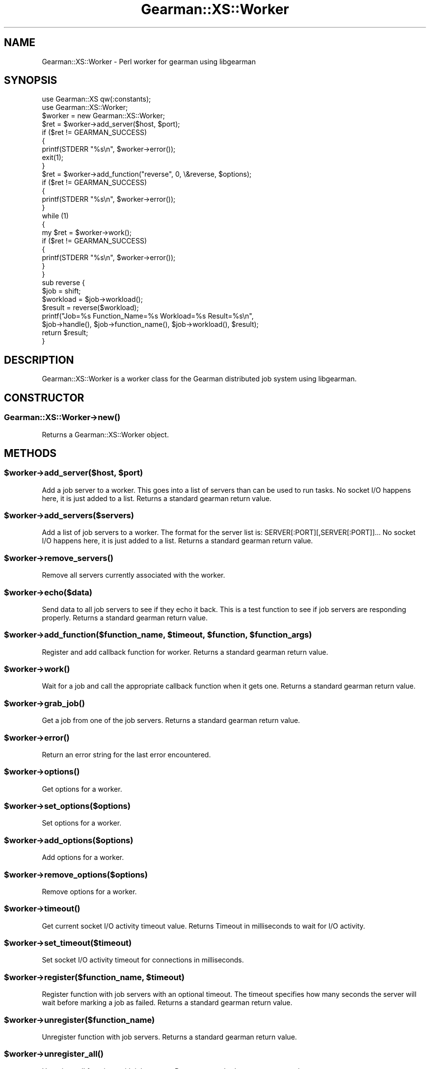 .\" Automatically generated by Pod::Man 2.25 (Pod::Simple 3.16)
.\"
.\" Standard preamble:
.\" ========================================================================
.de Sp \" Vertical space (when we can't use .PP)
.if t .sp .5v
.if n .sp
..
.de Vb \" Begin verbatim text
.ft CW
.nf
.ne \\$1
..
.de Ve \" End verbatim text
.ft R
.fi
..
.\" Set up some character translations and predefined strings.  \*(-- will
.\" give an unbreakable dash, \*(PI will give pi, \*(L" will give a left
.\" double quote, and \*(R" will give a right double quote.  \*(C+ will
.\" give a nicer C++.  Capital omega is used to do unbreakable dashes and
.\" therefore won't be available.  \*(C` and \*(C' expand to `' in nroff,
.\" nothing in troff, for use with C<>.
.tr \(*W-
.ds C+ C\v'-.1v'\h'-1p'\s-2+\h'-1p'+\s0\v'.1v'\h'-1p'
.ie n \{\
.    ds -- \(*W-
.    ds PI pi
.    if (\n(.H=4u)&(1m=24u) .ds -- \(*W\h'-12u'\(*W\h'-12u'-\" diablo 10 pitch
.    if (\n(.H=4u)&(1m=20u) .ds -- \(*W\h'-12u'\(*W\h'-8u'-\"  diablo 12 pitch
.    ds L" ""
.    ds R" ""
.    ds C` ""
.    ds C' ""
'br\}
.el\{\
.    ds -- \|\(em\|
.    ds PI \(*p
.    ds L" ``
.    ds R" ''
'br\}
.\"
.\" Escape single quotes in literal strings from groff's Unicode transform.
.ie \n(.g .ds Aq \(aq
.el       .ds Aq '
.\"
.\" If the F register is turned on, we'll generate index entries on stderr for
.\" titles (.TH), headers (.SH), subsections (.SS), items (.Ip), and index
.\" entries marked with X<> in POD.  Of course, you'll have to process the
.\" output yourself in some meaningful fashion.
.ie \nF \{\
.    de IX
.    tm Index:\\$1\t\\n%\t"\\$2"
..
.    nr % 0
.    rr F
.\}
.el \{\
.    de IX
..
.\}
.\"
.\" Accent mark definitions (@(#)ms.acc 1.5 88/02/08 SMI; from UCB 4.2).
.\" Fear.  Run.  Save yourself.  No user-serviceable parts.
.    \" fudge factors for nroff and troff
.if n \{\
.    ds #H 0
.    ds #V .8m
.    ds #F .3m
.    ds #[ \f1
.    ds #] \fP
.\}
.if t \{\
.    ds #H ((1u-(\\\\n(.fu%2u))*.13m)
.    ds #V .6m
.    ds #F 0
.    ds #[ \&
.    ds #] \&
.\}
.    \" simple accents for nroff and troff
.if n \{\
.    ds ' \&
.    ds ` \&
.    ds ^ \&
.    ds , \&
.    ds ~ ~
.    ds /
.\}
.if t \{\
.    ds ' \\k:\h'-(\\n(.wu*8/10-\*(#H)'\'\h"|\\n:u"
.    ds ` \\k:\h'-(\\n(.wu*8/10-\*(#H)'\`\h'|\\n:u'
.    ds ^ \\k:\h'-(\\n(.wu*10/11-\*(#H)'^\h'|\\n:u'
.    ds , \\k:\h'-(\\n(.wu*8/10)',\h'|\\n:u'
.    ds ~ \\k:\h'-(\\n(.wu-\*(#H-.1m)'~\h'|\\n:u'
.    ds / \\k:\h'-(\\n(.wu*8/10-\*(#H)'\z\(sl\h'|\\n:u'
.\}
.    \" troff and (daisy-wheel) nroff accents
.ds : \\k:\h'-(\\n(.wu*8/10-\*(#H+.1m+\*(#F)'\v'-\*(#V'\z.\h'.2m+\*(#F'.\h'|\\n:u'\v'\*(#V'
.ds 8 \h'\*(#H'\(*b\h'-\*(#H'
.ds o \\k:\h'-(\\n(.wu+\w'\(de'u-\*(#H)/2u'\v'-.3n'\*(#[\z\(de\v'.3n'\h'|\\n:u'\*(#]
.ds d- \h'\*(#H'\(pd\h'-\w'~'u'\v'-.25m'\f2\(hy\fP\v'.25m'\h'-\*(#H'
.ds D- D\\k:\h'-\w'D'u'\v'-.11m'\z\(hy\v'.11m'\h'|\\n:u'
.ds th \*(#[\v'.3m'\s+1I\s-1\v'-.3m'\h'-(\w'I'u*2/3)'\s-1o\s+1\*(#]
.ds Th \*(#[\s+2I\s-2\h'-\w'I'u*3/5'\v'-.3m'o\v'.3m'\*(#]
.ds ae a\h'-(\w'a'u*4/10)'e
.ds Ae A\h'-(\w'A'u*4/10)'E
.    \" corrections for vroff
.if v .ds ~ \\k:\h'-(\\n(.wu*9/10-\*(#H)'\s-2\u~\d\s+2\h'|\\n:u'
.if v .ds ^ \\k:\h'-(\\n(.wu*10/11-\*(#H)'\v'-.4m'^\v'.4m'\h'|\\n:u'
.    \" for low resolution devices (crt and lpr)
.if \n(.H>23 .if \n(.V>19 \
\{\
.    ds : e
.    ds 8 ss
.    ds o a
.    ds d- d\h'-1'\(ga
.    ds D- D\h'-1'\(hy
.    ds th \o'bp'
.    ds Th \o'LP'
.    ds ae ae
.    ds Ae AE
.\}
.rm #[ #] #H #V #F C
.\" ========================================================================
.\"
.IX Title "Gearman::XS::Worker 3"
.TH Gearman::XS::Worker 3 "2013-04-20" "perl v5.14.4" "User Contributed Perl Documentation"
.\" For nroff, turn off justification.  Always turn off hyphenation; it makes
.\" way too many mistakes in technical documents.
.if n .ad l
.nh
.SH "NAME"
Gearman::XS::Worker \- Perl worker for gearman using libgearman
.SH "SYNOPSIS"
.IX Header "SYNOPSIS"
.Vb 2
\&  use Gearman::XS qw(:constants);
\&  use Gearman::XS::Worker;
\&
\&  $worker = new Gearman::XS::Worker;
\&
\&  $ret = $worker\->add_server($host, $port);
\&  if ($ret != GEARMAN_SUCCESS)
\&  {
\&    printf(STDERR "%s\en", $worker\->error());
\&    exit(1);
\&  }
\&
\&  $ret = $worker\->add_function("reverse", 0, \e&reverse, $options);
\&  if ($ret != GEARMAN_SUCCESS)
\&  {
\&    printf(STDERR "%s\en", $worker\->error());
\&  }
\&
\&  while (1)
\&  {
\&    my $ret = $worker\->work();
\&    if ($ret != GEARMAN_SUCCESS)
\&    {
\&      printf(STDERR "%s\en", $worker\->error());
\&    }
\&  }
\&
\&  sub reverse {
\&    $job = shift;
\&
\&    $workload = $job\->workload();
\&    $result   = reverse($workload);
\&
\&    printf("Job=%s Function_Name=%s Workload=%s Result=%s\en",
\&            $job\->handle(), $job\->function_name(), $job\->workload(), $result);
\&
\&    return $result;
\&  }
.Ve
.SH "DESCRIPTION"
.IX Header "DESCRIPTION"
Gearman::XS::Worker is a worker class for the Gearman distributed job system
using libgearman.
.SH "CONSTRUCTOR"
.IX Header "CONSTRUCTOR"
.SS "Gearman::XS::Worker\->\fInew()\fP"
.IX Subsection "Gearman::XS::Worker->new()"
Returns a Gearman::XS::Worker object.
.SH "METHODS"
.IX Header "METHODS"
.ie n .SS "$worker\->add_server($host, $port)"
.el .SS "\f(CW$worker\fP\->add_server($host, \f(CW$port\fP)"
.IX Subsection "$worker->add_server($host, $port)"
Add a job server to a worker. This goes into a list of servers than can be
used to run tasks. No socket I/O happens here, it is just added to a list.
Returns a standard gearman return value.
.ie n .SS "$worker\->add_servers($servers)"
.el .SS "\f(CW$worker\fP\->add_servers($servers)"
.IX Subsection "$worker->add_servers($servers)"
Add a list of job servers to a worker. The format for the server list is:
SERVER[:PORT][,SERVER[:PORT]]... No socket I/O happens here, it is just added
to a list. Returns a standard gearman return value.
.ie n .SS "$worker\->\fIremove_servers()\fP"
.el .SS "\f(CW$worker\fP\->\fIremove_servers()\fP"
.IX Subsection "$worker->remove_servers()"
Remove all servers currently associated with the worker.
.ie n .SS "$worker\->echo($data)"
.el .SS "\f(CW$worker\fP\->echo($data)"
.IX Subsection "$worker->echo($data)"
Send data to all job servers to see if they echo it back. This is a test
function to see if job servers are responding properly.
Returns a standard gearman return value.
.ie n .SS "$worker\->add_function($function_name, $timeout, $function, $function_args)"
.el .SS "\f(CW$worker\fP\->add_function($function_name, \f(CW$timeout\fP, \f(CW$function\fP, \f(CW$function_args\fP)"
.IX Subsection "$worker->add_function($function_name, $timeout, $function, $function_args)"
Register and add callback function for worker. Returns a standard gearman
return value.
.ie n .SS "$worker\->\fIwork()\fP"
.el .SS "\f(CW$worker\fP\->\fIwork()\fP"
.IX Subsection "$worker->work()"
Wait for a job and call the appropriate callback function when it gets one.
Returns a standard gearman return value.
.ie n .SS "$worker\->\fIgrab_job()\fP"
.el .SS "\f(CW$worker\fP\->\fIgrab_job()\fP"
.IX Subsection "$worker->grab_job()"
Get a job from one of the job servers. Returns a standard gearman return value.
.ie n .SS "$worker\->\fIerror()\fP"
.el .SS "\f(CW$worker\fP\->\fIerror()\fP"
.IX Subsection "$worker->error()"
Return an error string for the last error encountered.
.ie n .SS "$worker\->\fIoptions()\fP"
.el .SS "\f(CW$worker\fP\->\fIoptions()\fP"
.IX Subsection "$worker->options()"
Get options for a worker.
.ie n .SS "$worker\->set_options($options)"
.el .SS "\f(CW$worker\fP\->set_options($options)"
.IX Subsection "$worker->set_options($options)"
Set options for a worker.
.ie n .SS "$worker\->add_options($options)"
.el .SS "\f(CW$worker\fP\->add_options($options)"
.IX Subsection "$worker->add_options($options)"
Add options for a worker.
.ie n .SS "$worker\->remove_options($options)"
.el .SS "\f(CW$worker\fP\->remove_options($options)"
.IX Subsection "$worker->remove_options($options)"
Remove options for a worker.
.ie n .SS "$worker\->\fItimeout()\fP"
.el .SS "\f(CW$worker\fP\->\fItimeout()\fP"
.IX Subsection "$worker->timeout()"
Get current socket I/O activity timeout value. Returns Timeout in milliseconds
to wait for I/O activity.
.ie n .SS "$worker\->set_timeout($timeout)"
.el .SS "\f(CW$worker\fP\->set_timeout($timeout)"
.IX Subsection "$worker->set_timeout($timeout)"
Set socket I/O activity timeout for connections in milliseconds.
.ie n .SS "$worker\->register($function_name, $timeout)"
.el .SS "\f(CW$worker\fP\->register($function_name, \f(CW$timeout\fP)"
.IX Subsection "$worker->register($function_name, $timeout)"
Register function with job servers with an optional timeout. The timeout
specifies how many seconds the server will wait before marking a job as failed.
Returns a standard gearman return value.
.ie n .SS "$worker\->unregister($function_name)"
.el .SS "\f(CW$worker\fP\->unregister($function_name)"
.IX Subsection "$worker->unregister($function_name)"
Unregister function with job servers. Returns a standard gearman return value.
.ie n .SS "$worker\->\fIunregister_all()\fP"
.el .SS "\f(CW$worker\fP\->\fIunregister_all()\fP"
.IX Subsection "$worker->unregister_all()"
Unregister all functions with job servers. Returns a standard gearman return
value.
.ie n .SS "$worker\->function_exist($function_name)"
.el .SS "\f(CW$worker\fP\->function_exist($function_name)"
.IX Subsection "$worker->function_exist($function_name)"
See if a function exists in the server. Returns 1 if the function exists,
empty string if not.
.ie n .SS "$worker\->\fIwait()\fP"
.el .SS "\f(CW$worker\fP\->\fIwait()\fP"
.IX Subsection "$worker->wait()"
When in non-blocking I/O mode, wait for activity from one of the servers.
.ie n .SS "$worker\->set_log_fn($function, $verbose)"
.el .SS "\f(CW$worker\fP\->set_log_fn($function, \f(CW$verbose\fP)"
.IX Subsection "$worker->set_log_fn($function, $verbose)"
Set logging function.
.SH "BUGS"
.IX Header "BUGS"
Any in libgearman plus many others of my own.
.SH "COPYRIGHT"
.IX Header "COPYRIGHT"
Copyright (C) 2009\-2010 Dennis Schoen
.PP
This library is free software; you can redistribute it and/or modify
it under the same terms as Perl itself, either Perl version 5.8.9 or,
at your option, any later version of Perl 5 you may have available.
.SH "WARRANTY"
.IX Header "WARRANTY"
This is free software. \s-1IT\s0 \s-1COMES\s0 \s-1WITHOUT\s0 \s-1WARRANTY\s0 \s-1OF\s0 \s-1ANY\s0 \s-1KIND\s0.
.SH "LICENSE"
.IX Header "LICENSE"
This library is free software; you can redistribute it and/or modify
it under the same terms as Perl itself.
.SH "AUTHOR"
.IX Header "AUTHOR"
Dennis Schoen <dennis@blogma.de>
